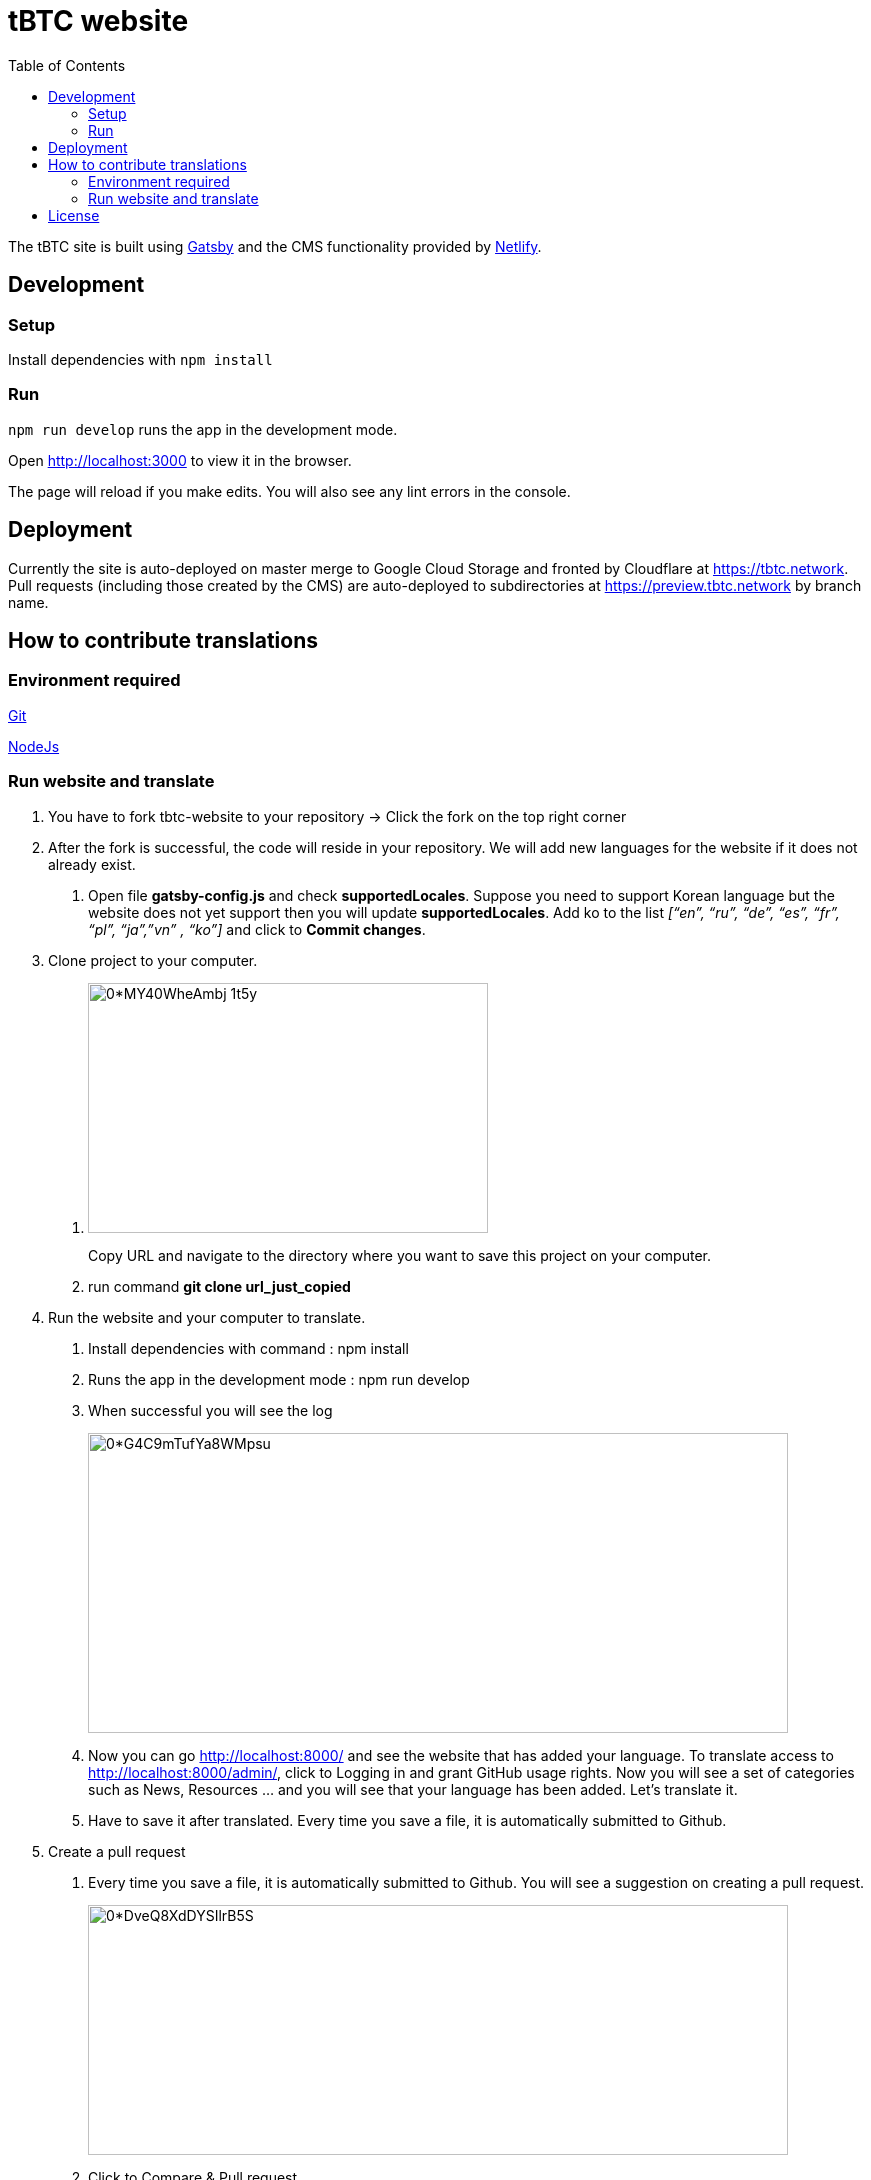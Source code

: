 :toc: macro

= tBTC website

toc::[]

The tBTC site is built using https://www.gatsbyjs.org[Gatsby] and the CMS
functionality provided by https://www.netlifycms.org[Netlify].

== Development

=== Setup

Install dependencies with `npm install`

=== Run

`npm run develop` runs the app in the development mode.

Open http://localhost:3000 to view it in the browser.

The page will reload if you make edits. You will also see any lint errors in the
console.

== Deployment

Currently the site is auto-deployed on master merge to Google Cloud Storage
and fronted by Cloudflare at https://tbtc.network. Pull requests (including
those created by the CMS) are auto-deployed to subdirectories at
https://preview.tbtc.network by branch name.

== How to contribute translations

=== Environment required 

https://git-scm.com/[Git]

https://nodejs.org/en/[NodeJs]

=== Run website and translate

1. You have to fork tbtc-website to your repository -> Click the fork on the top right corner

2. After the fork is successful, the code will reside in your repository. We will add new languages for the website if it does not already exist.

    . Open file *gatsby-config.js* and check *supportedLocales*. Suppose you need to support Korean language but the website does not yet support then you will update *supportedLocales*. Add ko to the list _[“en”, “ru”, “de”, “es”, “fr”, “pl”, “ja”,”vn” , “ko”]_ and click to *Commit changes*.

3. Clone project to your computer. 

    . image:https://miro.medium.com/max/998/0*MY40WheAmbj_1t5y[width=400,height=250]
+
Copy URL and navigate to the directory where you want to save this project on your computer.
    
    . run command *git clone url_just_copied*

4. Run the website and your computer to translate.

    . Install dependencies with command : npm install
    
    . Runs the app in the development mode : npm run develop

    . When successful you will see the log 
+    
image:https://miro.medium.com/max/1400/0*G4C9mTufYa8WMpsu[width=700,height=300]
    
    . Now you can go http://localhost:8000/ and see the website that has added your language. To translate access to http://localhost:8000/admin/, click to Logging in and grant GitHub usage rights. Now you will see a set of categories such as News, Resources … and you will see that your language has been added. Let’s translate it.
    . Have to save it after translated. Every time you save a file, it is automatically submitted to Github.
 
5. Create a pull request

    . Every time you save a file, it is automatically submitted to Github. You will see a suggestion on creating a pull request.
+
image:https://miro.medium.com/max/1400/0*DveQ8XdDYSIlrB5S[width=700,height=250]
 
     . Click to Compare & Pull request. 
+
image:https://miro.medium.com/max/1400/0*uGSvkuH7YBOgDRAo[width=700,height=250]
 
     . Click to base repository and choose your repository.  You will see files updated, put summarize those changes and review them again before clicking "Create pull request".
+
When you have finished the work and want it to be displayed on the website https://tbtc.network/ then create a PR from your repository to base repository: keep-network/tbtc-website.
+
All done, please wait for it to be reviewed before merging.

Contact https://chat.tbtc.network/[The Keep #tbtc channel on Discord] if have any problem.


== License

tBTC and this site are released under the link:./LICENSE[MIT License].

